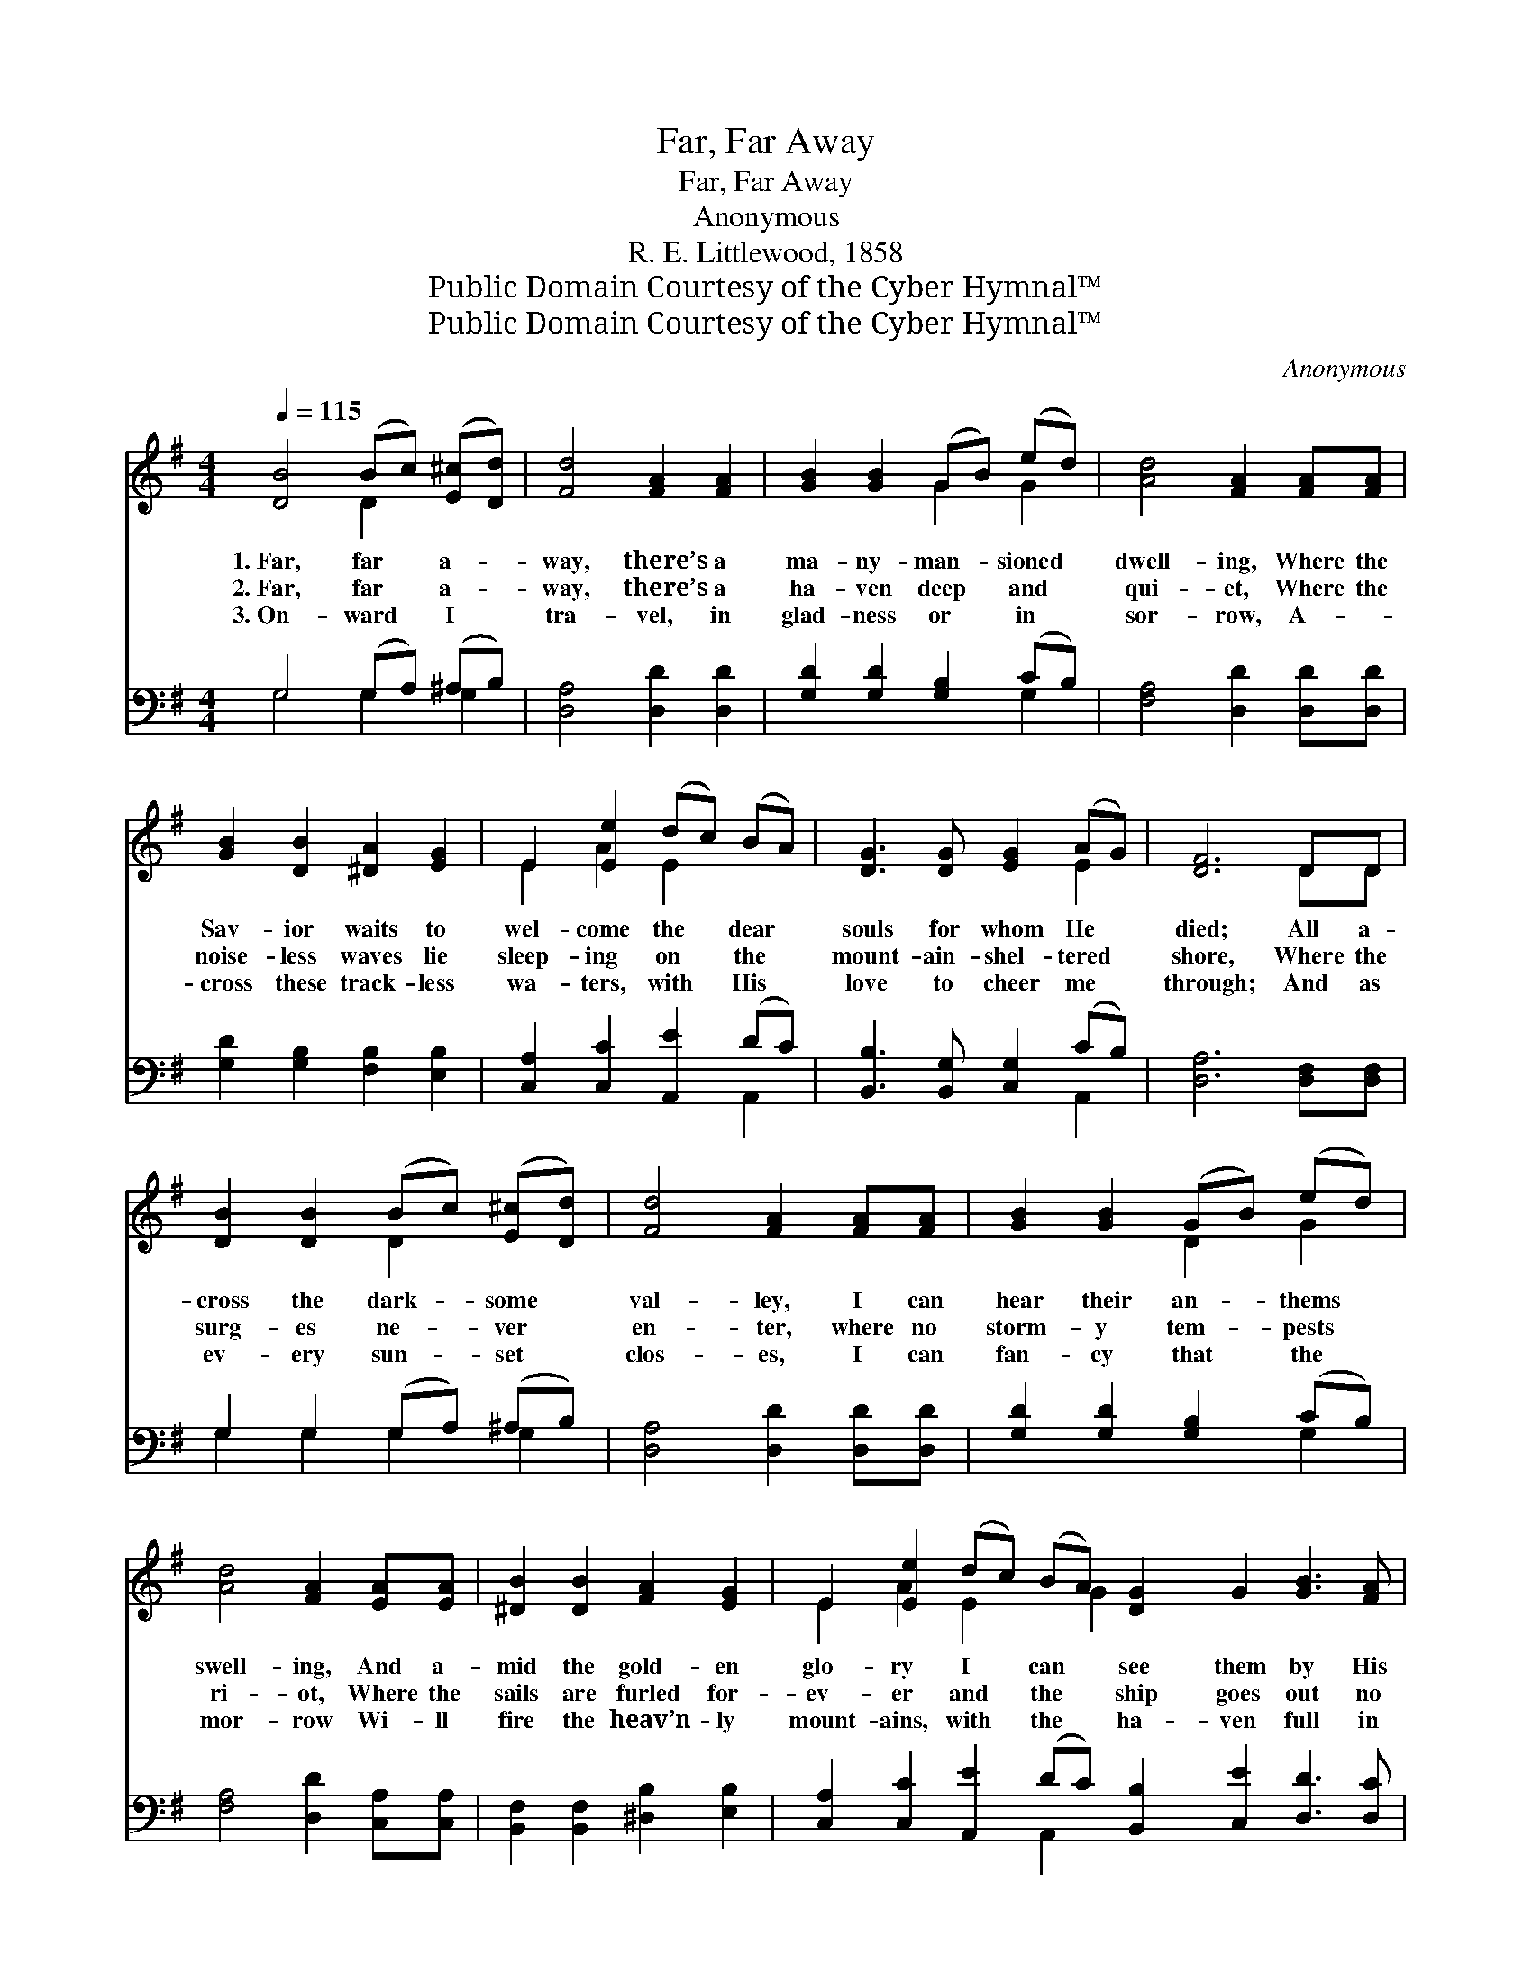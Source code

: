 X:1
T:Far, Far Away
T:Far, Far Away
T:Anonymous
T:R. E. Littlewood, 1858
T:Public Domain Courtesy of the Cyber Hymnal™
T:Public Domain Courtesy of the Cyber Hymnal™
C:Anonymous
Z:Public Domain
Z:Courtesy of the Cyber Hymnal™
%%score ( 1 2 ) ( 3 4 )
L:1/8
Q:1/4=115
M:4/4
K:G
V:1 treble 
V:2 treble 
V:3 bass 
V:4 bass 
V:1
 [DB]4 (Bc) ([E^c][Dd]) | [Fd]4 [FA]2 [FA]2 | [GB]2 [GB]2 (GB) (ed) | [Ad]4 [FA]2 [FA][FA] | %4
w: 1.~Far, far * a- *|way, there’s a|ma- ny- man- * sioned *|dwell- ing, Where the|
w: 2.~Far, far * a- *|way, there’s a|ha- ven deep * and *|qui- et, Where the|
w: 3.~On- ward * I *|tra- vel, in|glad- ness or * in *|sor- row, A- ~-|
 [GB]2 [DB]2 [^DA]2 [EG]2 | E2 [Ee]2 (dc) (BA) | [DG]3 [DG] [EG]2 (AG) | [DF]6 DD | %8
w: Sav- ior waits to|wel- come the * dear *|souls for whom He *|died; All a-|
w: noise- less waves lie|sleep- ing on * the *|mount- ain- shel- tered *|shore, Where the|
w: cross these track- less|wa- ters, with * His *|love to cheer me *|through; And as|
 [DB]2 [DB]2 (Bc) ([E^c][Dd]) | [Fd]4 [FA]2 [FA][FA] | [GB]2 [GB]2 (GB) (ed) | %11
w: cross the dark- * some *|val- ley, I can|hear their an- * thems *|
w: surg- es ne- * ver *|en- ter, where no|storm- y tem- * pests *|
w: ev- ery sun- * set *|clos- es, I can|fan- cy that * the *|
 [Ad]4 [FA]2 [EA][EA] | [^DB]2 [DB]2 [FA]2 [EG]2 | E2 [Ee]2 (dc) (BA) [DG]2 G2 [GB]3 [FA] | %14
w: swell- ing, And a-|mid the gold- en|glo- ry I * can * see them by His|
w: ri- ot, Where the|sails are furled for-|ev- er and * the * ship goes out no|
w: mor- row Wi- ll|fire the heav’n- ly|mount- ains, with * the * ha- ven full in|
 G6 [DG][DG] | [EG]2 [EG]2 [FB]3 [FA] | G8 |] %17
w: side. In the|home so far a-|way.|
w: more, From the|hav- en far a-|way.|
w: view And no|long- er far a-|way.|
V:2
 x4 D2 x2 | x8 | x4 G2 G2 | x8 | x8 | E2 A2 E2 x2 | x6 E2 | x6 DD | x4 D2 x2 | x8 | x4 D2 G2 | x8 | %12
 x8 | E2 A2 E2 x G2 x7 | (G2 E2 D2) x2 | x8 | G8 |] %17
V:3
 G,4 (G,A,) (^A,B,) | [D,A,]4 [D,D]2 [D,D]2 | [G,D]2 [G,D]2 [G,B,]2 (CB,) | %3
 [F,A,]4 [D,D]2 [D,D][D,D] | [G,D]2 [G,B,]2 [F,B,]2 [E,B,]2 | [C,A,]2 [C,C]2 [A,,E]2 (DC) | %6
 [B,,B,]3 [B,,G,] [C,G,]2 (CB,) | [D,A,]6 [D,F,][D,F,] | G,2 G,2 (G,A,) (^A,B,) | %9
 [D,A,]4 [D,D]2 [D,D][D,D] | [G,D]2 [G,D]2 [G,B,]2 (CB,) | [F,A,]4 [D,D]2 [C,A,][C,A,] | %12
 [B,,F,]2 [B,,F,]2 [^D,B,]2 [E,B,]2 | [C,A,]2 [C,C]2 [A,,E]2 (DC) [B,,B,]2 [C,E]2 [D,D]3 [D,C] | %14
 (B,2 C2 B,2) [=F,B,][F,B,] | [E,C]2 [C,C]2 [D,C]3 [D,C] | [G,,B,]8 |] %17
V:4
 G,4 G,2 G,2 | x8 | x6 G,2 | x8 | x8 | x6 A,,2 | x6 A,,2 | x8 | G,2 G,2 G,2 G,2 | x8 | x6 G,2 | %11
 x8 | x8 | x6 A,,2 x8 | G,6 x2 | x8 | x8 |] %17

